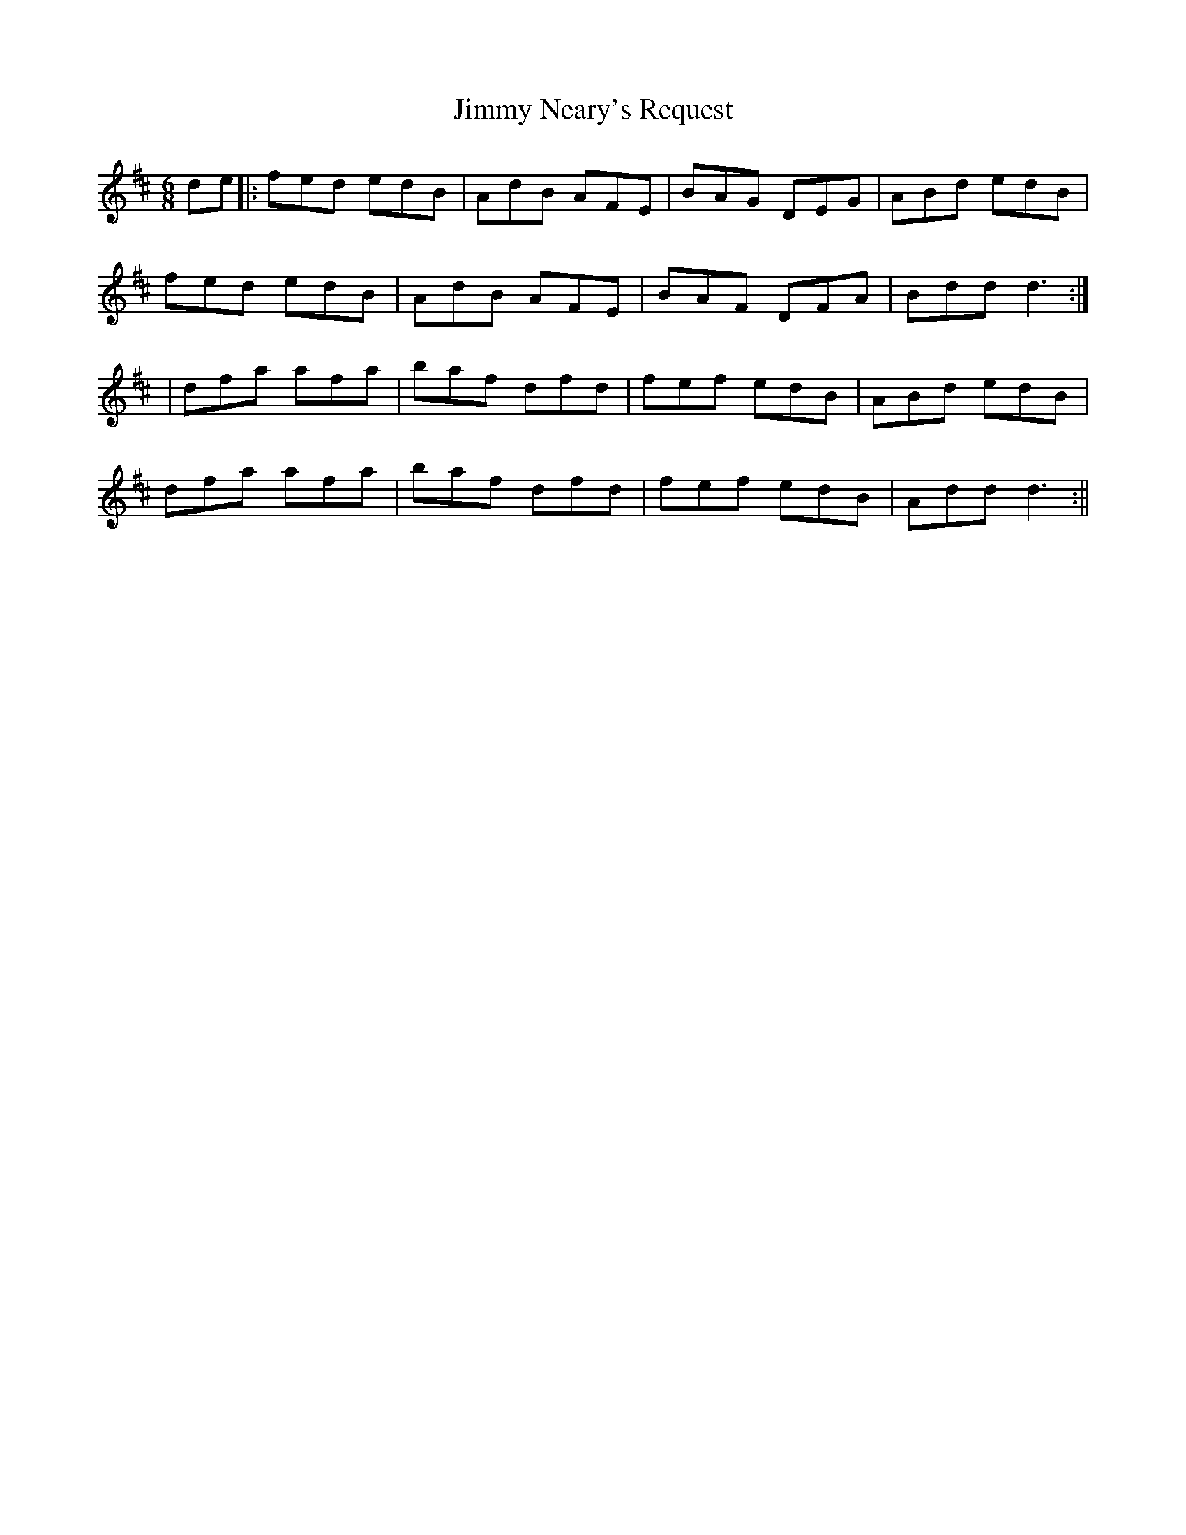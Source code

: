 X:12
T:Jimmy Neary's Request
B:Terry "Cuz" Teahan "Sliabh Luachra on Parade" 1980
Z:Patrick Cavanagh
M:6/8
L:1/8
R:Jig
K:D
de ||: fed edB | AdB AFE | BAG DEG | ABd edB |
fed edB | AdB AFE | BAF DFA | Bdd d3 :|
| dfa afa | baf dfd | fef edB | ABd edB |
dfa afa | baf dfd | fef edB | Add d3 :||
